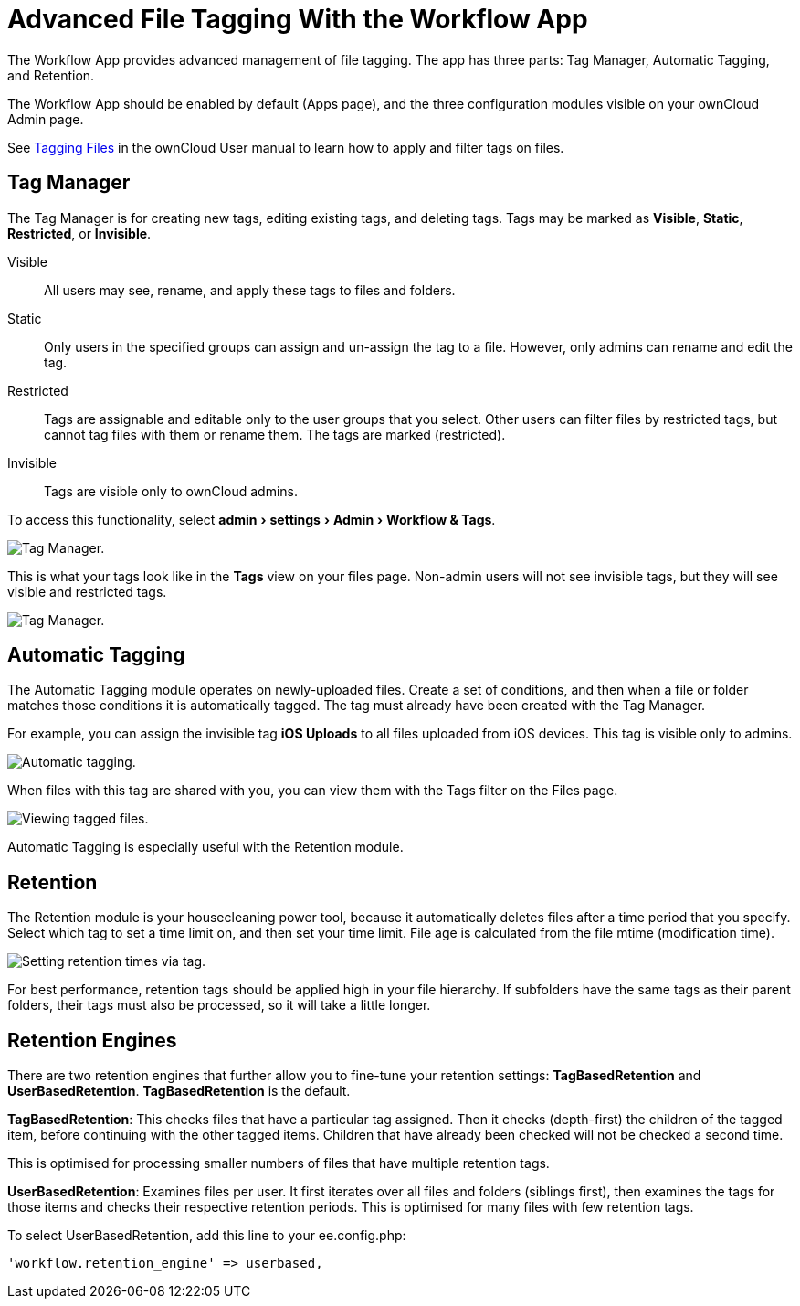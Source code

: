 = Advanced File Tagging With the Workflow App
:experimental:

The Workflow App provides advanced management of file tagging. The app
has three parts: Tag Manager, Automatic Tagging, and Retention.

The Workflow App should be enabled by default (Apps page), and the three
configuration modules visible on your ownCloud Admin page.

See xref:user_manual:files/webgui/tagging.adoc[Tagging Files] in the ownCloud User manual to
learn how to apply and filter tags on files.

[[tag-manager]]
== Tag Manager


The Tag Manager is for creating new tags, editing existing tags, and deleting tags. 
Tags may be marked as *Visible*, *Static*, *Restricted*, or *Invisible*.

Visible:: All users may see, rename, and apply these tags to files and folders.

Static:: Only users in the specified groups can assign and un-assign the tag to a file. However, only admins can rename and edit the tag.

Restricted:: Tags are assignable and editable only to the user groups that you select. 
Other users can filter files by restricted tags, but cannot tag files with them or rename them. 
The tags are marked (restricted).

Invisible:: Tags are visible only to ownCloud admins.

To access this functionality, select menu:admin[settings > Admin > Workflow &amp; Tags].

image:enterprise/file_management/workflow-1.png[Tag Manager.]

This is what your tags look like in the *Tags* view on your files page.
Non-admin users will not see invisible tags, but they will see visible
and restricted tags.

image:enterprise/file_management/workflow-5.png[Tag Manager.]

[[automatic-tagging]]
== Automatic Tagging

The Automatic Tagging module operates on newly-uploaded files. Create a
set of conditions, and then when a file or folder matches those
conditions it is automatically tagged. The tag must already have been
created with the Tag Manager.

For example, you can assign the invisible tag *iOS Uploads* to all files
uploaded from iOS devices. This tag is visible only to admins.

image:enterprise/file_management/workflow-2.png[Automatic tagging.]

When files with this tag are shared with you, you can view them with the
Tags filter on the Files page.

image:enterprise/file_management/workflow-3.png[Viewing tagged files.]

Automatic Tagging is especially useful with the Retention module.

[[retention]]
== Retention

The Retention module is your housecleaning power tool, because it
automatically deletes files after a time period that you specify. Select
which tag to set a time limit on, and then set your time limit. File age
is calculated from the file mtime (modification time).

image:enterprise/file_management/workflow-4.png[Setting retention times via tag.]

For best performance, retention tags should be applied high in your file
hierarchy. If subfolders have the same tags as their parent folders,
their tags must also be processed, so it will take a little longer.

[[retention-engines]]
== Retention Engines

There are two retention engines that further allow you to fine-tune your
retention settings: *TagBasedRetention* and *UserBasedRetention*.
*TagBasedRetention* is the default.

*TagBasedRetention*: This checks files that have a particular tag
assigned. Then it checks (depth-first) the children of the tagged item,
before continuing with the other tagged items. Children that have
already been checked will not be checked a second time.

This is optimised for processing smaller numbers of files that have
multiple retention tags.

*UserBasedRetention*: Examines files per user. It first iterates over
all files and folders (siblings first), then examines the tags for those
items and checks their respective retention periods. This is optimised
for many files with few retention tags.

To select UserBasedRetention, add this line to your ee.config.php:

....
'workflow.retention_engine' => userbased,
....
